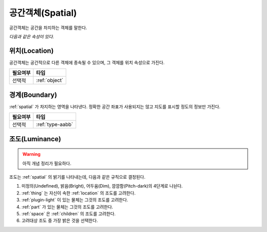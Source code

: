 .. _spatial:

공간객체(Spatial)
=================
공간객체는 공간을 차지하는 객체를 말한다.

*다음과 같은 속성이 있다.*

.. _location:

위치(Location)
--------------
공간객체는 공간적으로 다른 객체에 종속될 수 있으며, 그 객체를 위치 속성으로 가진다.

========= ==============
 필요여부 타입           
========= ==============
 선택적   :ref:`object`
========= ==============

.. _boundary:

경계(Boundary)
--------------
:ref:`spatial` 가 차지하는 영역을 나타낸다. 정확한 공간 좌표가 사용되지는 않고 지도를
표시할 정도의 정보만 가진다.

========= ================
 필요여부 타입           
========= ================
 선택적   :ref:`type-aabb`
========= ================

.. _luminance:

조도(Luminance)
---------------

.. warning::

   아직 개념 정리가 필요하다.

조도는 :ref:`spatial` 의 밝기를 나타내는데, 다음과 같은 규칙으로 결정된다.

#. 미정의(Undefined), 밝음(Bright), 어두움(Dim), 깜깜함(Pitch-dark)의 4단계로
   나뉜다.
#. :ref:`thing` 는 자신이 속한 :ref:`location` 의 조도를 고려한다.
#. :ref:`plugin-light` 이 있는 물체는 그것의 조도를 고려한다.
#. :ref:`part` 가 있는 물체는 그것의 조도를 고려한다.
#. :ref:`space` 은 :ref:`children` 의 조도를 고려한다.
#. 고려대상 조도 중 가장 밝은 것을 선택한다.


